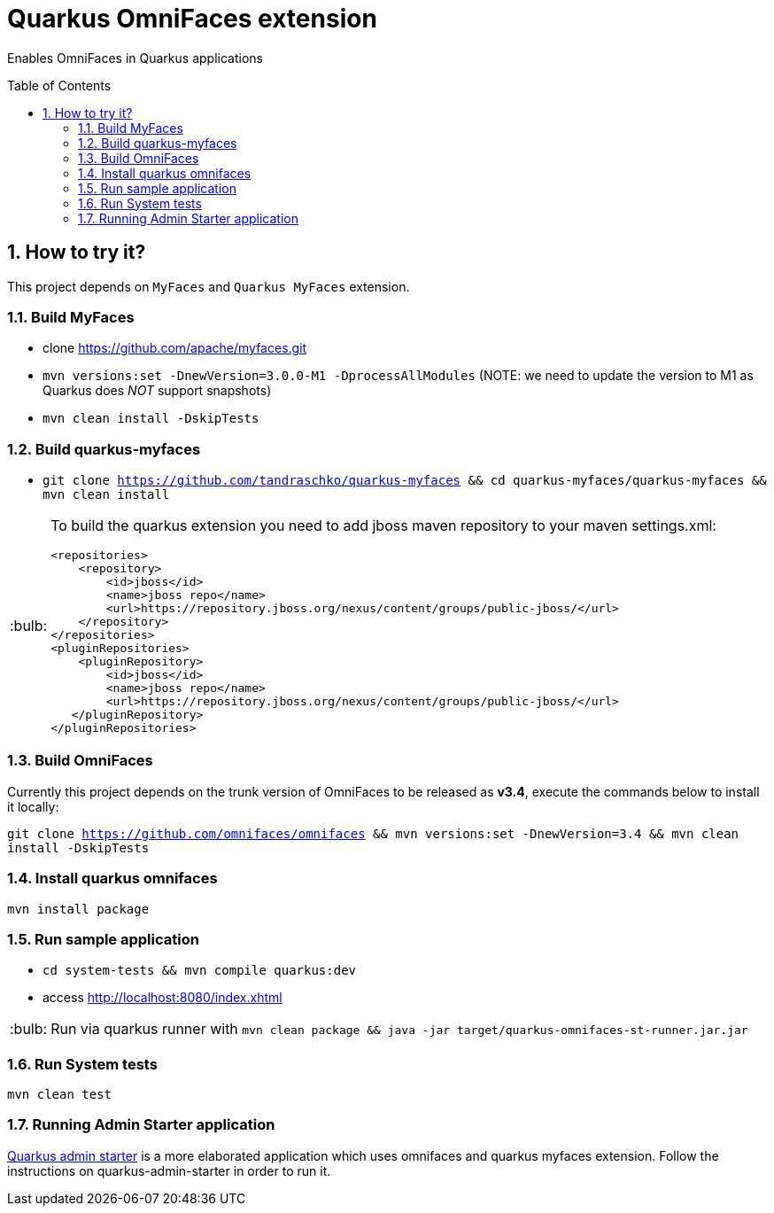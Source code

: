 = Quarkus OmniFaces extension
:page-layout: base
:source-language: java
:icons: font
:linkattrs:
:sectanchors:
:sectlink:
:numbered:
:doctype: book
:toc: preamble
:tip-caption: :bulb:
:note-caption: :information_source:
:important-caption: :heavy_exclamation_mark:
:caution-caption: :fire:
:warning-caption: :warning:


Enables OmniFaces in Quarkus applications

 
== How to try it?

This project depends on `MyFaces` and `Quarkus MyFaces` extension.

=== Build MyFaces 

* clone https://github.com/apache/myfaces.git 
* `mvn versions:set -DnewVersion=3.0.0-M1 -DprocessAllModules` (NOTE: we need to update the version to M1 as Quarkus does _NOT_ support snapshots)
* `mvn clean install -DskipTests`

=== Build quarkus-myfaces

* `git clone https://github.com/tandraschko/quarkus-myfaces && cd quarkus-myfaces/quarkus-myfaces && mvn clean install`
 
[TIP]
====

To build the quarkus extension you need to add jboss maven repository to your maven settings.xml:

----
<repositories>
    <repository>
        <id>jboss</id>
        <name>jboss repo</name>
        <url>https://repository.jboss.org/nexus/content/groups/public-jboss/</url>
    </repository>
</repositories>
<pluginRepositories>
    <pluginRepository>
        <id>jboss</id>
        <name>jboss repo</name>
        <url>https://repository.jboss.org/nexus/content/groups/public-jboss/</url>
   </pluginRepository>
</pluginRepositories>
----

====

=== Build OmniFaces

Currently this project depends on the trunk version of OmniFaces to be released as *v3.4*, execute the commands below to install it locally:

`git clone https://github.com/omnifaces/omnifaces && mvn versions:set -DnewVersion=3.4 && mvn clean install -DskipTests`

=== Install quarkus omnifaces

`mvn install package`

=== Run sample application

* `cd system-tests && mvn compile quarkus:dev`
* access http://localhost:8080/index.xhtml

TIP: Run via quarkus runner with `mvn clean package && java -jar target/quarkus-omnifaces-st-runner.jar.jar`

=== Run System tests

`mvn clean test`


=== Running Admin Starter application

https://github.com/adminfaces/quarkus-admin-starter[Quarkus admin starter^] is a more elaborated application which uses omnifaces and quarkus myfaces extension. Follow the instructions on quarkus-admin-starter in order to run it.

